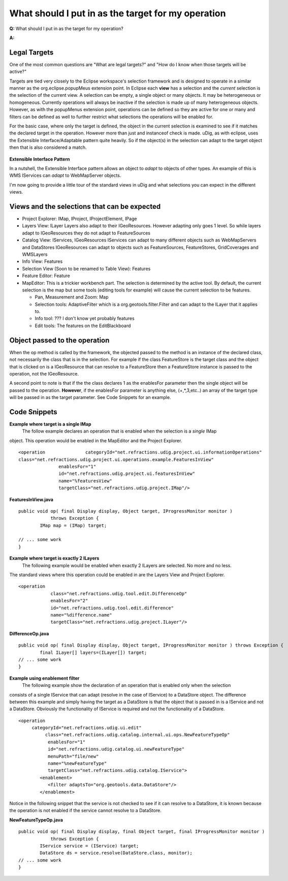 What should I put in as the target for my operation
===================================================

**Q:** What should I put in as the target for my operation?

**A:**

Legal Targets
~~~~~~~~~~~~~

One of the most common questions are "What are legal targets?" and "How do I know when those targets
will be active?"

Targets are tied very closely to the Eclipse workspace's selection framework and is designed to
operate in a similar manner as the org.eclipse.popupMeus extension point. In Eclipse each **view**
has a selection and the *current* selection is the selection of the current view. A selection can be
empty, a single object or many objects. It may be heterogeneous or homogeneous. Currently operations
will always be inactive if the selection is made up of many heterogeneous objects. However, as with
the popupMenus extension point, operations can be defined so they are active for one or many and
filters can be defined as well to further restrict what selections the operations will be enabled
for.

For the basic case, where only the target is defined, the object in the current selection is
examined to see if it matches the declared target in the operation. However more than just and
instanceof check is made. uDig, as with eclipse, uses the Extensible Interface/Adaptable pattern
quite heavily. So if the object(s) in the selection can adapt to the target object then that is also
considered a match.

.. figure:: images/icons/emoticons/information.gif
   :align: center
   :alt: 

**Extensible Interface Pattern**

In a nutshell, the Extensible Interface pattern allows an object to *adapt* to objects of other
types. An example of this is WMS IServices can *adapt* to WebMapServer objects.

I'm now going to provide a little tour of the standard views in uDig and what selections you can
expect in the different views.

Views and the selections that can be expected
~~~~~~~~~~~~~~~~~~~~~~~~~~~~~~~~~~~~~~~~~~~~~

-  Project Explorer: IMap, IProject, IProjectElement, IPage
-  Layers View: ILayer
   |image0|
   Layers also adapt to their IGeoResources. However adapting only goes 1 level. So while layers
   adapt to IGeoResources they do not adapt to FeatureSources
-  Catalog View: IServices, IGeoResources
   |image1|
   IServices can adapt to many different objects such as WebMapServers and DataStores
   |image2|
   IGeoResources can adapt to objects such as FeatureSources, FeatureStores, GridCoverages and
   WMSLayers
-  Info View: Features
-  Selection View (Soon to be renamed to Table View): Features
-  Feature Editor: Feature
-  MapEditor: This is a trickier workbench part. The selection is determined by the active tool. By
   default, the current selection is the map but some tools (editing tools for example) will cause
   the current selection to be features.

   -  Pan, Measurement and Zoom: Map
   -  Selection tools: AdaptiveFilter which is a org.geotools.filter.Filter and can adapt to the
      ILayer that it applies to.
   -  Info tool: ??? I don't know yet probably features
   -  Edit tools: The features on the EditBlackboard

Object passed to the operation
~~~~~~~~~~~~~~~~~~~~~~~~~~~~~~

When the op method is called by the framework, the objected passed to the method is an instance of
the declared class, not necessarily the class that is in the selection. For example if the class
FeatureStore is the target class and the object that is clicked on is a IGeoResource that can
resolve to a FeatureStore then a FeatureStore instance is passed to the operation, not the
IGeoResource.

A second point to note is that if the the class declares 1 as the enablesFor parameter then the
single object will be passed to the operation. **However**, if the enablesFor parameter is anything
else, (+,\*,3,etc..) an array of the target type will be passed in as the target parameter. See Code
Snippets for an example.

Code Snippets
~~~~~~~~~~~~~

**Example where target is a single IMap**
 The follow example declares an operation that is enabled when the selection is a *single* IMap
object. This operation would be enabled in the MapEditor and the Project Explorer.

::

    <operation               categoryId="net.refractions.udig.project.ui.informationOperations"
    class="net.refractions.udig.project.ui.operations.example.FeaturesInView"
                   enablesFor="1"
                   id="net.refractions.udig.project.ui.featuresInView"
                   name="%featuresView"
                   targetClass="net.refractions.udig.project.IMap"/>

**FeaturesInView.java**

::

    public void op( final Display display, Object target, IProgressMonitor monitor )
                throws Exception {
            IMap map = (IMap) target; 

    // ... some work
    }

**Example where target is exactly 2 ILayers**
 The following example would be enabled when exactly 2 ILayers are selected. No more and no less.
The standard views where this operation could be enabled in are the Layers View and Project
Explorer.

::

    <operation
                class="net.refractions.udig.tool.edit.DifferenceOp"
                enablesFor="2"
                id="net.refractions.udig.tool.edit.difference"
                name="%difference.name"
                targetClass="net.refractions.udig.project.ILayer"/>

**DifferenceOp.java**

::

    public void op( final Display display, Object target, IProgressMonitor monitor ) throws Exception {
            final ILayer[] layers=(ILayer[]) target;
    // ... some work
    }

**Example using enablement filter**
 The following example show the declaration of an operation that is enabled only when the selection
consists of a single IService that can adapt (resolve in the case of IService) to a DataStore
object. The difference between this example and simply having the target as a DataStore is that the
object that is passed in is a IService and not a DataStore. Obviously the functionality of IService
is required and not the functionality of a DataStore.

::

    <operation
         categoryId="net.refractions.udig.ui.edit"
              class="net.refractions.udig.catalog.internal.ui.ops.NewFeatureTypeOp"
               enablesFor="1"
               id="net.refractions.udig.catalog.ui.newFeatureType"
               menuPath="file/new"
               name="%newFeatureType"
               targetClass="net.refractions.udig.catalog.IService">
            <enablement>
               <filter adaptsTo="org.geotools.data.DataStore"/>
            </enablement>

Notice in the following snippet that the service is not checked to see if it can resolve to a
DataStore, it is known because the operation is not enabled if the service cannot resolve to a
DataStore.

**NewFeatureTypeOp.java**

::

    public void op( final Display display, final Object target, final IProgressMonitor monitor )
                throws Exception {
            IService service = (IService) target;
            DataStore ds = service.resolve(DataStore.class, monitor);
    // ... some work
    }

.. |image0| image:: images/icons/emoticons/forbidden.gif
.. |image1| image:: images/icons/emoticons/check.gif
.. |image2| image:: images/icons/emoticons/check.gif
